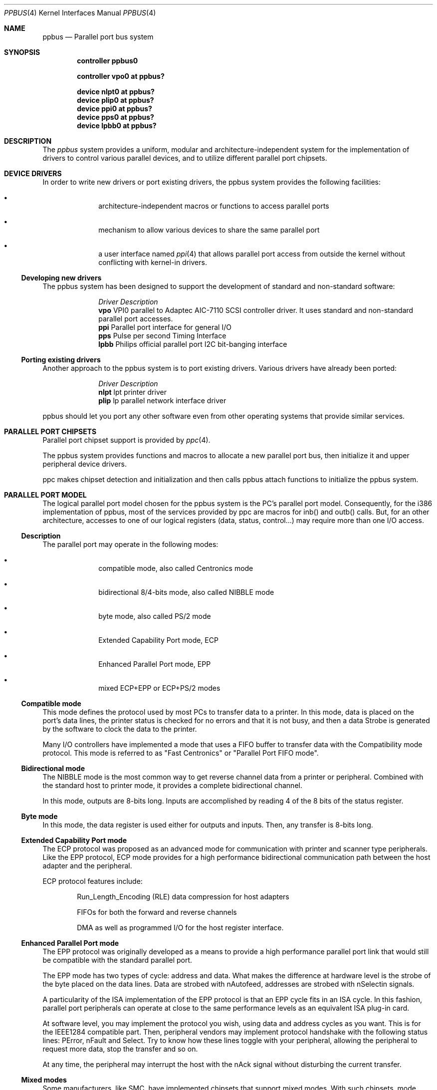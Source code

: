 .\" Copyright (c) 1998, 1999 Nicolas Souchu
.\" All rights reserved.
.\"
.\" Redistribution and use in source and binary forms, with or without
.\" modification, are permitted provided that the following conditions
.\" are met:
.\" 1. Redistributions of source code must retain the above copyright
.\"    notice, this list of conditions and the following disclaimer.
.\" 2. Redistributions in binary form must reproduce the above copyright
.\"    notice, this list of conditions and the following disclaimer in the
.\"    documentation and/or other materials provided with the distribution.
.\"
.\" THIS SOFTWARE IS PROVIDED BY THE AUTHOR AND CONTRIBUTORS ``AS IS'' AND
.\" ANY EXPRESS OR IMPLIED WARRANTIES, INCLUDING, BUT NOT LIMITED TO, THE
.\" IMPLIED WARRANTIES OF MERCHANTABILITY AND FITNESS FOR A PARTICULAR PURPOSE
.\" ARE DISCLAIMED.  IN NO EVENT SHALL THE AUTHOR OR CONTRIBUTORS BE LIABLE
.\" FOR ANY DIRECT, INDIRECT, INCIDENTAL, SPECIAL, EXEMPLARY, OR CONSEQUENTIAL
.\" DAMAGES (INCLUDING, BUT NOT LIMITED TO, PROCUREMENT OF SUBSTITUTE GOODS
.\" OR SERVICES; LOSS OF USE, DATA, OR PROFITS; OR BUSINESS INTERRUPTION)
.\" HOWEVER CAUSED AND ON ANY THEORY OF LIABILITY, WHETHER IN CONTRACT, STRICT
.\" LIABILITY, OR TORT (INCLUDING NEGLIGENCE OR OTHERWISE) ARISING IN ANY WAY
.\" OUT OF THE USE OF THIS SOFTWARE, EVEN IF ADVISED OF THE POSSIBILITY OF
.\" SUCH DAMAGE.
.\"
.\"
.Dd March 1, 1998
.Dt PPBUS 4
.Os FreeBSD
.Sh NAME
.Nm ppbus
.Nd
Parallel port bus system
.Sh SYNOPSIS
.Cd "controller ppbus0"
.Pp
.Cd "controller vpo0 at ppbus?"
.Pp
.Cd "device nlpt0 at ppbus?"
.Cd "device plip0 at ppbus?"
.Cd "device ppi0 at ppbus?"
.Cd "device pps0 at ppbus?"
.Cd "device lpbb0 at ppbus?"
.Sh DESCRIPTION
The
.Em ppbus
system provides a uniform, modular and architecture-independent
system for the implementation of drivers to control various parallel devices,
and to utilize different parallel port chipsets.
.Sh DEVICE DRIVERS
In order to write new drivers or port existing drivers, the ppbus system
provides the following facilities:
.Bl -bullet -item -offset indent
.It
architecture-independent macros or functions to access parallel ports
.It
mechanism to allow various devices to share the same parallel port
.It
a user interface named
.Xr ppi 4
that allows parallel port access from outside the kernel without conflicting
with kernel-in drivers.
.El
.Ss Developing new drivers
.Pp
The ppbus system has been designed to support the development of standard
and non-standard software:
.Pp
.Bl -column "Driver" -compact
.It Em Driver Ta Em Description
.It Sy vpo Ta "VPI0 parallel to Adaptec AIC-7110 SCSI controller driver."
It uses standard and non-standard parallel port accesses.
.It Sy ppi Ta "Parallel port interface for general I/O"
.It Sy pps Ta "Pulse per second Timing Interface"
.It Sy lpbb Ta "Philips official parallel port I2C bit-banging interface"
.El
.Ss Porting existing drivers
.Pp
Another approach to the ppbus system is to port existing drivers.
Various drivers have already been ported:
.Pp
.Bl -column "Driver" -compact
.It Em Driver Ta Em Description
.It Sy nlpt Ta "lpt printer driver"
.It Sy plip Ta "lp parallel network interface driver"
.El
.Pp
ppbus should let you port any other software even from other operating systems
that provide similar services.
.Sh PARALLEL PORT CHIPSETS
Parallel port chipset support is provided by
.Xr ppc 4 .
.Pp
The ppbus system provides functions and macros to allocate a new
parallel port bus, then initialize it and upper peripheral device drivers.
.Pp
ppc makes chipset detection and initialization and then calls ppbus attach
functions to initialize the ppbus system.
.Sh PARALLEL PORT MODEL
The logical parallel port model chosen for the ppbus system is the PC's
parallel port model. Consequently, for the i386 implementation of ppbus,
most of the services provided by ppc are macros for inb()
and outb() calls. But, for an other architecture, accesses to one of our logical
registers (data, status, control...) may require more than one I/O access.
.Ss Description
The parallel port may operate in the following modes:
.Bl -bullet -item -offset indent
.It
compatible mode, also called Centronics mode
.It
bidirectional 8/4-bits mode, also called NIBBLE mode
.It
byte mode, also called PS/2 mode
.It
Extended Capability Port mode, ECP 
.It
Enhanced Parallel Port mode, EPP
.It
mixed ECP+EPP or ECP+PS/2 modes
.El
.Ss Compatible mode
This mode defines the protocol used by most PCs to transfer data to a printer.
In this mode, data is placed on the port's data lines, the printer status is
checked for no errors and that it is not busy, and then a data Strobe is
generated by the software to clock the data to the printer.
.Pp
Many I/O controllers have implemented a mode that uses a FIFO buffer to
transfer data with the Compatibility mode protocol. This mode is referred to as
"Fast Centronics" or "Parallel Port FIFO mode".
.Ss Bidirectional mode
The NIBBLE mode is the most common way to get reverse channel data from a
printer or peripheral. Combined with the standard host to printer mode, it
provides a complete bidirectional channel.
.Pp
In this mode, outputs are 8-bits long. Inputs are accomplished by reading
4 of the 8 bits of the status register.
.Ss Byte mode
In this mode, the data register is used either for outputs and inputs. Then,
any transfer is 8-bits long.
.Ss Extended Capability Port mode
The ECP protocol was proposed as an advanced mode for communication with
printer and scanner type peripherals. Like the EPP protocol, ECP mode provides
for a high performance bidirectional communication path between the host
adapter and the peripheral.
.Pp
ECP protocol features include:
.Bl -item -offset indent
.It
Run_Length_Encoding (RLE) data compression for host adapters
.It
FIFOs for both the forward and reverse channels
.It
DMA as well as programmed I/O for the host register interface.
.El
.Ss Enhanced Parallel Port mode
The EPP protocol was originally developed as a means to provide a high
performance parallel port link that would still be compatible with the
standard parallel port.
.Pp
The EPP mode has two types of cycle: address and data. What makes the 
difference at hardware level is the strobe of the byte placed on the data
lines. Data are strobed with nAutofeed, addresses are strobed with 
nSelectin signals.
.Pp
A particularity of the ISA implementation of the EPP protocol is that an 
EPP cycle fits in an ISA cycle. In this fashion, parallel port peripherals can
operate at close to the same performance levels as an equivalent ISA plug-in
card.
.Pp
At software level, you may implement the protocol you wish, using data and
address cycles as you want. This is for the IEEE1284 compatible part. Then,
peripheral vendors may implement protocol handshake with the following 
status lines: PError, nFault and Select. Try to know how these lines toggle
with your peripheral, allowing the peripheral to request more data, stop the
transfer and so on.
.Pp
At any time, the peripheral may interrupt the host with the nAck signal without
disturbing the current transfer.
.Ss Mixed modes
Some manufacturers, like SMC, have implemented chipsets that support mixed
modes. With such chipsets, mode switching is available at any time by
accessing the extended control register.
.Sh IEEE1284-1994 Standard
.Ss Background
This standard is also named "IEEE Standard Signaling Method for a
Bidirectional Parallel Peripheral Interface for Personal Computers". It
defines a signaling method for asynchronous, fully interlocked, bidirectional
parallel communications between hosts and printers or other peripherals. It
also specifies a format for a peripheral identification string and a method of
returning this string to the host outside of the bidirectional data stream.
.Pp
This standard is architecture independent and only specifies dialog handshake
at signal level. One should refer to architecture specific documentation in
order to manipulate machine dependent registers, mapped memory or other
methods to control these signals.
.Pp
The IEEE1284 protocol is fully oriented with all supported parallel port
modes. The computer acts as master and the peripheral as slave.
.Pp
Any transfer is defined as a finite state automate. It allows software to
properly manage the fully interlocked scheme of the signaling method.
The compatible mode is supported "as is" without any negotiation because it
is compatible. Any other mode must be firstly negotiated by the host to check
it is supported by the peripheral, then to enter one of the forward idle
states.
.Pp
At any time, the slave may want to send data to the host. This is only
possible from forward idle states (nibble, byte, ecp...). So, the
host must have previously negotiated to permit the peripheral to
request transfer. Interrupt lines may be dedicated to the requesting signals
to prevent time consuming polling methods.
.Pp
But peripheral requests are only a hint to the master host. If the host
accepts the transfer, it must firstly negotiate the reverse mode and then
starts the transfer. At any time during reverse transfer, the host may
terminate the transfer or the slave may drive wires to signal that no more
data is available.
.Ss Implementation
IEEE1284 Standard support has been implemented at the top of the ppbus system
as a set of procedures that perform high level functions like negotiation,
termination, transfer in any mode without bothering you with low level
characteristics of the standard.
.Pp
IEEE1284 interacts with the ppbus system as least as possible. That means
you still have to request the ppbus when you want to access it, the negotiate
function doesn't do it for you. And of course, release it later.
.Sh ARCHITECTURE
.Ss adapter, ppbus and device layers
First, there is the
.Em adapter
layer, the lowest of the ppbus system. It provides
chipset abstraction throw a set of low level functions that maps the logical
model to the underlying hardware.
.Pp
Secondly, there is the
.Em ppbus
layer that provides functions to:
.Bl -enum -offset indent
.It
share the parallel port bus among the daisy-chain like connected devices
.It
manage devices linked to ppbus
.It
propose an arch-independent interface to access the hardware layer.
.El
.Pp
Finally, the
.Em device
layer gathers the parallel peripheral device drivers.
.Pp
Each layer has its own C structure respectively ppb_adapter, ppb_data and 
ppb_device. The ppb_link structure gathers pointers to other structures and
info shared among different layers.
.Pp
See description of these structures in
.Xr ppbconf 9 .
.Ss Parallel modes management
We have to differentiate operating modes at various ppbus system layers.
Actually, ppbus and adapter operating modes on one hands and for each
one, current and available modes are separated.
.Pp
With this level of abstraction a particular chipset may commute from any
native mode the any other mode emulated with extended modes without
disturbing upper layers. For example, most chipsets support NIBBLE mode as
native and emulated with ECP and/or EPP.
.Pp
This architecture should support IEEE1284-1994 modes.
.Sh FEATURES
.Ss The boot process
The boot process starts with the probe phasis of the
.Xr ppc 4
driver during ISA bus (PC architecture) initialization. During attachment of
the ppc driver, a new ppbus structure is allocated, initialized
(linked to the adapter structure) then passed to the function
.Fn ppb_attachdevs "struct ppb_data *ppb" .
.Pp
.Fn ppb_attachdevs ""
tries to detect any PnP parallel peripheral (according to
.%T "Plug and Play Parallel Port Devices"
draft from (c)1993-4 Microsoft Corporation)
then probes and attaches known device drivers.
.Pp
During probe, device drivers are supposed to request the ppbus and try to
set their operating mode. This mode will be saved in the context structure and
returned each time the driver requests the ppbus.
.Ss Bus allocation and interrupts
ppbus allocation is mandatory not to corrupt I/O of other devices. An other
usage of ppbus allocation is to reserve the port and receive incoming
interrupts.
.Pp
Interrupts are connected to the
.Fn ppcintr ""
function which delivers them to ppbus directly with a
.Fn ppb_intr "struct ppb_link *pl"
call. ppbus redirects the
interrupt to the bus owner's handler if defined. Consequently, if a device
wants to be delivered an interrupt, it must own the ppbus.
.Ss Microsequences
.Em Microsequences
is a general purpose mechanism to allow fast low-level
manipulation of the parallel port. Microsequences may be used to do either
standard (in IEEE1284 modes) or non-standard transfers. The philosophy of
microsequences is to avoid the overhead of the ppbus layer and do most of
the job at adapter level.
.Pp
A microsequence is an array of opcodes and parameters. Each opcode codes an
operation (opcodes are described in
.Xr microseq 9 ).
Standard I/O operations are implemented at ppbus level whereas basic I/O
operations and microseq language are coded at adapter level for efficiency.
.Pp
As an example, the
.Xr vpo 4
driver uses microsequences to implement:
.Bl -bullet -offset indent
.It
a modified version of the NIBBLE transfer mode
.It
various I/O sequences to initialize, select and allocate the peripheral
.El
.Sh SEE ALSO
.Xr ppbconf 9 ,
.Xr ppc 4 ,
.Xr ppi 4 ,
.Xr vpo 4 ,
.Xr nlpt 4 ,
.Xr plip 4
.Sh HISTORY
The
.Nm
manual page first appeared in
.Fx 3.0 .
.Sh AUTHOR
This
manual page was written by
.An Nicolas Souchu .
